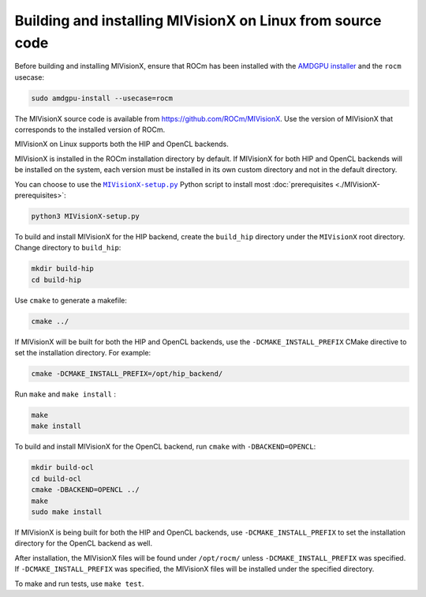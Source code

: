 .. meta::
  :description: MIVisionX building and installing on Linux
  :keywords: MIVisionX, ROCm, installation, Linux, source, build

*************************************************************
Building and installing MIVisionX on Linux from source code
*************************************************************

Before building and installing MIVisionX, ensure that ROCm has been installed with the `AMDGPU installer <https://rocm.docs.amd.com/projects/install-on-linux/en/docs-6.4.1/install/install-methods/amdgpu-installer-index.html>`_ and the ``rocm`` usecase:

.. code:: shell

    sudo amdgpu-install --usecase=rocm

The MIVisionX source code is available from `https://github.com/ROCm/MIVisionX <https://github.com/ROCm/MIVisionX>`_. Use the version of MIVisionX that corresponds to the installed version of ROCm.

MIVisionX on Linux supports both the HIP and OpenCL backends. 

MIVisionX is installed in the ROCm installation directory by default. If MIVisionX for both HIP and OpenCL backends will be installed on the system, each version must be installed in its own custom directory and not in the default directory. 

You can choose to use the |setup|_ Python script to install most :doc:`prerequisites <./MIVisionX-prerequisites>`:

.. code:: shell

    python3 MIVisionX-setup.py

To build and install MIVisionX for the HIP backend, create the ``build_hip`` directory under the ``MIVisionX`` root directory. Change directory to ``build_hip``:

.. code:: shell
 
    mkdir build-hip
    cd build-hip

Use ``cmake`` to generate a makefile: 

.. code:: shell
  
    cmake ../

If MIVisionX will be built for both the HIP and OpenCL backends, use the ``-DCMAKE_INSTALL_PREFIX`` CMake directive to set the installation directory. For example:

.. code:: shell

    cmake -DCMAKE_INSTALL_PREFIX=/opt/hip_backend/


Run ``make`` and ``make install`` :

.. code:: shell

    make 
    make install

To build and install MIVisionX for the OpenCL backend, run ``cmake`` with ``-DBACKEND=OPENCL``:

.. code:: shell

  mkdir build-ocl
  cd build-ocl
  cmake -DBACKEND=OPENCL ../
  make
  sudo make install

If MIVisionX is being built for both the HIP and OpenCL backends, use ``-DCMAKE_INSTALL_PREFIX`` to set the installation directory for the OpenCL backend as well.

After installation, the MIVisionX files will be found under ``/opt/rocm/`` unless ``-DCMAKE_INSTALL_PREFIX`` was specified. If ``-DCMAKE_INSTALL_PREFIX`` was specified, the MIVisionX files will be installed under the specified directory.

To make and run tests, use ``make test``.

.. |setup| replace:: ``MIVisionX-setup.py``
.. _setup: https://github.com/ROCm/MIVisionX/blob/develop/MIVisionX-setup.py
